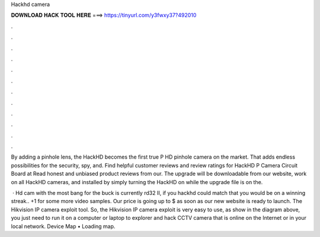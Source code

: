 Hackhd camera



𝐃𝐎𝐖𝐍𝐋𝐎𝐀𝐃 𝐇𝐀𝐂𝐊 𝐓𝐎𝐎𝐋 𝐇𝐄𝐑𝐄 ===> https://tinyurl.com/y3fwxy37?492010



.



.



.



.



.



.



.



.



.



.



.



.

By adding a pinhole lens, the HackHD becomes the first true P HD pinhole camera on the market. That adds endless possibilities for the security, spy, and. Find helpful customer reviews and review ratings for HackHD P Camera Circuit Board at  Read honest and unbiased product reviews from our. The upgrade will be downloadable from our website, work on all HackHD cameras, and installed by simply turning the HackHD on while the upgrade file is on the.

 · Hd cam with the most bang for the buck is currently rd32 II, if you hackhd could match that you would be on a winning streak.. +1 for some more video samples. Our price is going up to $ as soon as our new website is ready to launch. The Hikvision IP camera exploit tool. So, the Hikvision IP camera exploit is very easy to use, as show in the diagram above, you just need to run it on a computer or laptop to explorer and hack CCTV camera that is online on the Internet or in your local network. Device Map •  Loading map.
